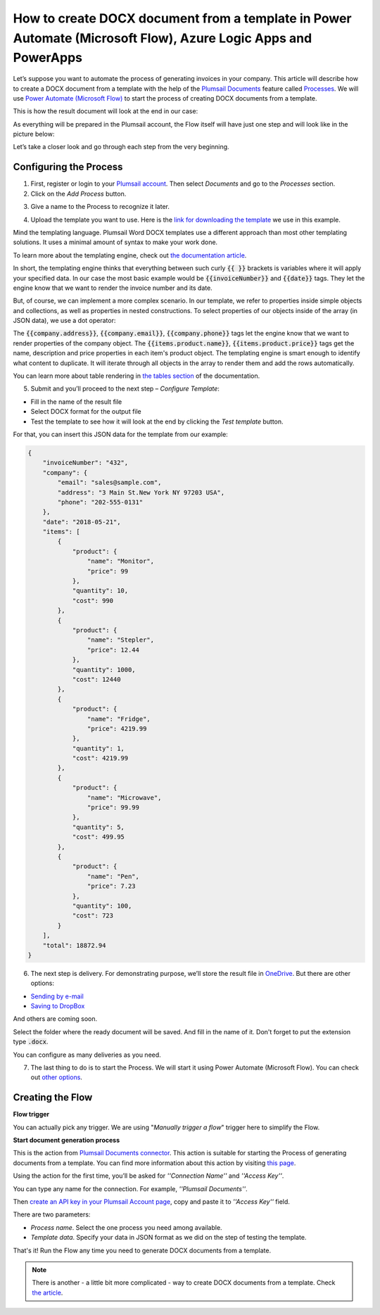 How to create DOCX document from a template in Power Automate (Microsoft Flow), Azure Logic Apps and PowerApps
==============================================================================================================
Let’s suppose you want to automate the process of generating invoices in your company. This article will describe how to create a DOCX document from a template with the help of the `Plumsail Documents <https://plumsail.com/documents/>`_ feature called `Processes <../../../user-guide/processes/index.html>`_. We will use `Power Automate (Microsoft Flow) <https://flow.microsoft.com>`_ to start the process of creating DOCX documents from a template.

This is how the result document will look at the end in our case:

.. image:: ../../../_static/img/user-guide/processes/how-tos/invoice-result-document.png
    :alt: create docx from template

As everything will be prepared in the Plumsail account, the Flow itself will have just one step and will look like in the picture below:

.. image:: ../../../_static/img/user-guide/processes/how-tos/flow-create-docx-from-template.png
    :alt: create docx from template

Let’s take a closer look and go through each step from the very beginning. 

Configuring the Process
-----------------------

1. First, register or login to your `Plumsail account`_. Then select *Documents* and go to the *Processes* section. 

2. Click on the *Add Process* button.

.. image:: ../../../_static/img/user-guide/processes/how-tos/add-process-button.png
    :alt: add process button

3. Give a name to the Process to recognize it later.

.. image:: ../../../_static/img/user-guide/processes/how-tos/create-new-process.png
    :alt: create docx from template

4. Upload the template you want to use. Here is the `link for downloading the template`_ we use in this example. 


Mind the templating language. Plumsail Word DOCX templates use a different approach than most other templating solutions. It uses a minimal amount of syntax to make your work done.

To learn more about the templating engine, check out `the documentation article`_.

In short, the templating engine thinks that everything between such curly :code:`{{ }}` brackets is variables where it will apply your specified data. In our case the most basic example would be :code:`{{invoiceNumber}}` and :code:`{{date}}` tags. They let the engine know that we want to render the invoice number and its date.

But, of course, we can implement a more complex scenario. In our template, we refer to properties inside simple objects and collections, as well as properties in nested constructions. To select properties of our objects inside of the array (in JSON data), we use a dot operator:

The :code:`{{company.address}}`, :code:`{{company.email}}`, :code:`{{company.phone}}` tags let the engine know that we want to render properties of the company object.
The :code:`{{items.product.name}}`, :code:`{{items.product.price}}` tags get the name, description and price properties in each item's product object.
The templating engine is smart enough to identify what content to duplicate. It will iterate through all objects in the array to render them and add the rows automatically.

You can learn more about table rendering in `the tables section`_ of the documentation.

5. Submit and you’ll proceed to the next step – *Configure Template*:

- Fill in the name of the result file
- Select DOCX format for the output file 
- Test the template to see how it will look at the end by clicking the *Test template* button. 

.. image:: ../../../_static/img/user-guide/processes/how-tos/configure-template.png
    :alt: create docx from template

For that, you can insert this JSON data for the template from our example:

.. code:: json

    {
        "invoiceNumber": "432",
        "company": {
            "email": "sales@sample.com",
            "address": "3 Main St.New York NY 97203 USA",
            "phone": "202-555-0131"
        },
        "date": "2018-05-21",
        "items": [
            {
                "product": {
                    "name": "Monitor",
                    "price": 99
                },
                "quantity": 10,
                "cost": 990
            },
            {
                "product": {
                    "name": "Stepler",
                    "price": 12.44
                },
                "quantity": 1000,
                "cost": 12440
            },
            {
                "product": {
                    "name": "Fridge",
                    "price": 4219.99
                },
                "quantity": 1,
                "cost": 4219.99
            },
            {
                "product": {
                    "name": "Microwave",
                    "price": 99.99
                },
                "quantity": 5,
                "cost": 499.95
            },
            {
                "product": {
                    "name": "Pen",
                    "price": 7.23
                },
                "quantity": 100,
                "cost": 723
            }
        ],
        "total": 18872.94
    }

.. image:: ../../../_static/img/user-guide/processes/how-tos/test-template.png
    :alt: create docx from template

6. The next step is delivery. For demonstrating purpose, we’ll store the result file in `OneDrive <../../../user-guide/processes/deliveries/one-drive.html>`_. But there are other options:

- `Sending by e-mail <../../../user-guide/processes/deliveries/send-email.html>`_

- `Saving to DropBox <../../../user-guide/processes/deliveries/dropbox.html>`_

And others are coming soon. 

Select the folder where the ready document will be saved. And fill in the name of it. Don't forget to put the extension type :code:`.docx`.

.. image:: ../../../_static/img/user-guide/processes/how-tos/store-onedrive.png
    :alt: create docx from template

You can configure as many deliveries as you need.

7. The last thing to do is to start the Process. We will start it using Power Automate (Microsoft Flow). You can check out `other options`_.

.. image:: ../../../_static/img/user-guide/processes/how-tos/microsoft-flow.png
    :alt: create docx from template


Creating the Flow
-----------------

**Flow trigger** 

You can actually pick any trigger. We are using "*Manually trigger a flow*" trigger here to simplify the Flow.

**Start document generation process**

This is the action from `Plumsail Documents connector`_. This action is suitable for starting the Process of generating documents from a template. You can find more information about this action by visiting `this page`_.

Using the action for the first time, you’ll be asked for *''Connection Name''* and *''Access Key''*. 

.. image:: ../../../_static/img/getting-started/create-flow-connection.png
    :alt: create flow connection

You can type any name for the connection. For example, *''Plumsail Documents''*. 

Then `create an API key in your Plumsail Account page <https://plumsail.com/docs/documents/v1.x/getting-started/sign-up.html>`_, copy and paste it to *''Access Key''* field.

There are two parameters:

.. image:: ../../../_static/img/user-guide/processes/how-tos/start-generation-docs-action.png
    :alt: start generation documents action

- *Process name*. Select the one process you need among available. 
- *Template data*. Specify your data in JSON format as we did on the step of testing the template. 

That's it! Run the Flow any time you need to generate DOCX documents from a template.

.. note:: There is another - a little bit more complicated - way to create DOCX documents from a template. Check `the article <../../flow/how-tos/documents/create-docx-from-template.html>`_.



.. _Plumsail account: https://account.plumsail.com/
.. _link for downloading the template: ../../../_static/files/document-generation/demos/invoice-template.docx
.. _the documentation article: ../../../document-generation/docx/how-it-works.html
.. _the tables section: ../../document-generation/docx/tables.html>
.. _other options: ../../user-guide/processes/start-process.html
.. _Plumsail Documents connector: ../docs/documents/v1.x/getting-started/use-from-flow.html
.. _this page: https://plumsail.com/docs/documents/v1.x/flow/actions/document-processing.html#start-document-generation-process
